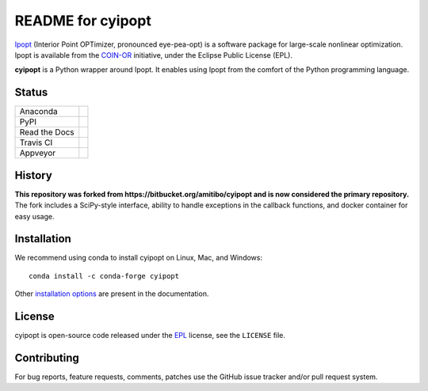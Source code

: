 ==================
README for cyipopt
==================

Ipopt_ (Interior Point OPTimizer, pronounced eye-pea-opt) is a software package
for large-scale nonlinear optimization. Ipopt is available from the COIN-OR_
initiative, under the Eclipse Public License (EPL).

**cyipopt** is a Python wrapper around Ipopt. It enables using Ipopt from the
comfort of the Python programming language.

.. _Ipopt: https://projects.coin-or.org/Ipopt
.. _COIN-OR: https://projects.coin-or.org/

Status
======

.. list-table::

   * - Anaconda
     - .. image:: https://anaconda.org/conda-forge/cyipopt/badges/version.svg
          :target: https://anaconda.org/conda-forge/cyipopt
       .. image:: https://anaconda.org/conda-forge/cyipopt/badges/downloads.svg
          :target: https://anaconda.org/conda-forge/cyipopt
   * - PyPI
     - .. image:: https://badge.fury.io/py/ipopt.svg
          :target: https://pypi.org/project/ipopt
       .. image:: https://pepy.tech/badge/ipopt
          :target: https://pypi.org/project/ipopt
   * - Read the Docs
     - .. image:: https://readthedocs.org/projects/cyipopt/badge/?version=latest
          :target: https://cyipopt.readthedocs.io/en/latest/?badge=latest
          :alt: Documentation Status
   * - Travis CI
     - .. image:: https://api.travis-ci.org/mechmotum/cyipopt.svg?branch=master
          :target: https://travis-ci.org/mechmotum/cyipopt
   * - Appveyor
     - .. image:: https://ci.appveyor.com/api/projects/status/0o5yuogn3jx157ee?svg=true
          :target: https://ci.appveyor.com/project/moorepants/cyipopt

History
=======

**This repository was forked from https://bitbucket.org/amitibo/cyipopt and is
now considered the primary repository.** The fork includes a SciPy-style
interface, ability to handle exceptions in the callback functions, and docker
container for easy usage.

Installation
============

We recommend using conda to install cyipopt on Linux, Mac, and Windows::

   conda install -c conda-forge cyipopt

Other `installation options`_ are present in the documentation.

.. _installation options: https://github.com/mechmotum/cyipopt/blob/master/docs/source/install.rst

License
=======

cyipopt is open-source code released under the EPL_ license, see the
``LICENSE`` file.

.. _EPL: http://www.eclipse.org/legal/epl-v10.html

Contributing
============

For bug reports, feature requests, comments, patches use the GitHub issue
tracker and/or pull request system.
